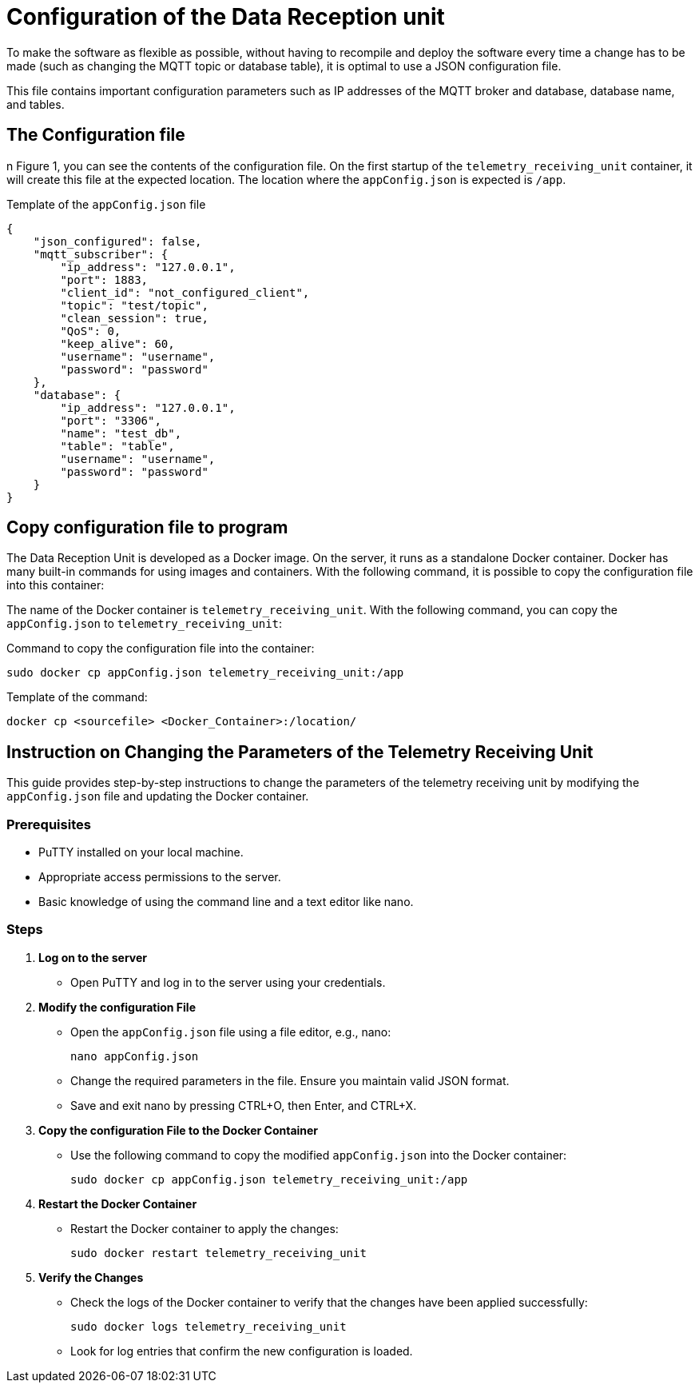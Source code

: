 = Configuration of the Data Reception unit

To make the software as flexible as possible, without having to recompile and deploy the software every time a change has to be made (such as changing the MQTT topic or database table), it is optimal to use a JSON configuration file.

This file contains important configuration parameters such as IP addresses of the MQTT broker and database, database name, and tables.


== The Configuration file

n Figure 1, you can see the contents of the configuration file. On the first startup of the `telemetry_receiving_unit` container, it will create this file at the expected location. The location where the `appConfig.json` is expected is `/app`.

.Template of the `appConfig.json` file
[source,JSON]
----
{
    "json_configured": false,
    "mqtt_subscriber": {
        "ip_address": "127.0.0.1",
        "port": 1883,
        "client_id": "not_configured_client",
        "topic": "test/topic",
        "clean_session": true,
        "QoS": 0,
        "keep_alive": 60,
        "username": "username",
        "password": "password"
    },
    "database": {
        "ip_address": "127.0.0.1",
        "port": "3306",
        "name": "test_db",
        "table": "table",
        "username": "username",
        "password": "password"
    }
}
----


== Copy configuration file to program

The Data Reception Unit is developed as a Docker image. On the server, it runs as a standalone Docker container. Docker has many built-in commands for using images and containers. With the following command, it is possible to copy the configuration file into this container:

The name of the Docker container is `telemetry_receiving_unit`. With the following command, you can copy the `appConfig.json` to `telemetry_receiving_unit`:

Command to copy the configuration file into the container:
[source,bash]
----
sudo docker cp appConfig.json telemetry_receiving_unit:/app
----


.Template of the command:
[source,bash]
----
docker cp <sourcefile> <Docker_Container>:/location/
----


== Instruction on Changing the Parameters of the Telemetry Receiving Unit

This guide provides step-by-step instructions to change the parameters of the telemetry receiving unit by modifying the `appConfig.json` file and updating the Docker container.

=== Prerequisites

- PuTTY installed on your local machine.
- Appropriate access permissions to the server.
- Basic knowledge of using the command line and a text editor like nano.


=== Steps

1. *Log on to the server*
    - Open PuTTY and log in to the server using your credentials.


2. *Modify the configuration File*
    - Open the `appConfig.json` file using a file editor, e.g., nano:

        nano appConfig.json

    - Change the required parameters in the file. Ensure you maintain valid JSON format.
    - Save and exit nano by pressing CTRL+O, then Enter, and CTRL+X.


3. *Copy the configuration File to the Docker Container*

   -  Use the following command to copy the modified `appConfig.json` into the Docker container:

        sudo docker cp appConfig.json telemetry_receiving_unit:/app

4. *Restart the Docker Container*

    - Restart the Docker container to apply the changes:

     sudo docker restart telemetry_receiving_unit

5. *Verify the Changes*

    - Check the logs of the Docker container to verify that the changes have been applied successfully:

    sudo docker logs telemetry_receiving_unit

    - Look for log entries that confirm the new configuration is loaded.